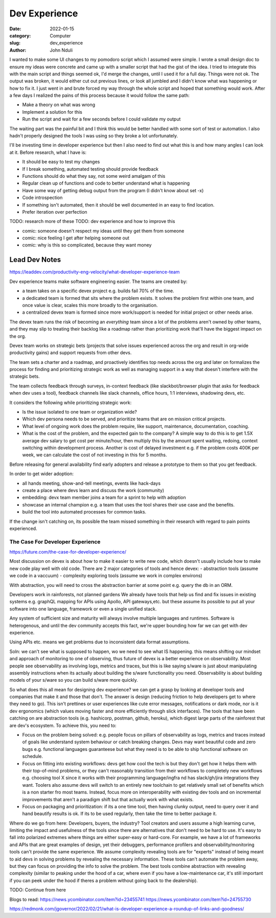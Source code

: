 ################
Dev Experience
################
:date: 2022-01-15
:category: Computer
:slug: dev_experience
:author: John Nduli
.. :status: published

I wanted to make some UI changes to my pomodoro script which I assumed were
simple. I wrote a small design doc to ensure my ideas were concrete and came up
with a smaller script that had the gist of the idea. I tried to integrate this
with the main script and things seemed ok, I'd merge the changes, until I used
it for a full day. Things were not ok. The output was broken, it would either
cut out previous lines, or look all jumbled and I didn't know what was happening
or how to fix it. I just went in and brute forced my way through the whole
script and hoped that something would work. After a few days I realized the
pains of this process because it would follow the same path:

- Make a theory on what was wrong
- Implement a solution for this
- Run the script and wait for a few seconds before I could validate my output

The waiting part was the painful bit and I think this would be better handled
with some sort of test or automation. I also hadn't properly designed the tools
I was using so they broke a lot unfortunately.

I'll be investing time in developer experience but then I also need to find out
what this is and how many angles I can look at it. Before research, what I have
is:

- It should be easy to test my changes 
- If I break something, automated testing should provide feedback
- Functions should do what they say, not some weird amalgam of this
- Regular clean up of functions and code to better understand what is happening
- Have some way of getting debug output from the program (I didn't know about
  set -x)
- Code introspection
- If something isn't automated, then it should be well documented in an easy to
  find location.
- Prefer iteration over perfection


TODO: research more of these
TODO: dev experience and how to improve this


- comic: someone doesn't respect my ideas until they get them from someone 
- comic: nice feeling I get after helping someone out
- comic: why is this so complicated, because they want money


Lead Dev Notes
^^^^^^^^^^^^^^
https://leaddev.com/productivity-eng-velocity/what-developer-experience-team

Dev experience teams make software engineering easier. The teams are created by:

- a team takes on a specific devex project e.g. builds fail 70% of the time.
- a dedicated team is formed that sits where the problem exists. It solves the
  problem first within one team, and once value is clear, scales this more
  broadly to the organisation.
- a centralized devex team is formed since more work/support is needed for
  initial project or other needs arise.

The devex team runs the risk of becoming an `everything` team since a lot of the
problems aren't owned by other teams, and they may slip to treating their
backlog like a roadmap rather than prioritizing work that'll have the biggest
impact on the org.

Devex team works on strategic bets (projects that solve issues experienced
across the org and result in org-wide productivity gains) and support requests
from other devs.

The team sets a charter and a roadmap, and proactively identifies top needs
across the org and later on formalizes the process for finding and prioritizing
strategic work as well as managing support in a way that doesn't interfere with
the strategic bets.

The team collects feedback through surveys, in-context feedback (like
slackbot/browser plugin that asks for feedback when dev uses a tool), feedback
channels like slack channels, office hours, 1:1 interviews, shadowing devs, etc.

It considers the following while prioritizing strategic work:

- Is the issue isolated to one team or organization wide?
- Which dev persona needs to be served, and prioritize teams that are on mission
  critical projects.
- What level of ongoing work does the problem require, like support,
  maintenance, documentation, coaching.
- What is the cost of the problem, and the expected gain to the company? A
  simple way to do this is to get 1.5X average dev salary to get cost per
  minute/hour, then multiply this by the amount spent waiting, redoing, context
  switching within development process. Another is cost of delayed investment
  e.g. if the problem costs 400K per week, we can calculate the cost of not
  investing in this for 5 months.

Before releasing for general availability find early adopters and release a
prototype to them so that you get feedback.

In order to get wider adoption:

- all hands meeting, show-and-tell meetings, events like hack-days
- create a place where devs learn and discuss the work (community)
- embedding: devx team member joins a team for a sprint to help with adoption
- showcase an internal champion e.g. a team that uses the tool shares their use
  case and the benefits.
- build the tool into automated processes for common tasks.

If the change isn't catching on, its possible the team missed something in their
research with regard to pain points experienced.

.. TODO: further summary
The Case For Developer Experience
---------------------------------
https://future.com/the-case-for-developer-experience/

Most discussion on devex is about how to make it easier to write new code, which
doesn't usually include how to make new code play well with old code. There are
2 major categories of tools and hence devex:
- abstraction tools (assume we code in a vaccuum)
- complexity exploring tools (assume we work in complex environs)

With abstraction, you will need to cross the abstraction barrier at some point
e.g. query the db in an ORM.

.. TODO summary

Developers work in rainforests, not planned gardens
We already have tools that help us find and fix issues in existing systems e.g.
graphQL mapping for APIs using Apollo, API gateways,etc. but these assume its
possible to put all your software into one language, framework or even a single
unified stack. 

Any system of sufficient size and maturity will always involve multiple
languages and runtimes. Software is heterogenous, and until the dev community
accepts this fact, we're upper bounding how far we can get with dev experience.

Using APIs etc. means we get problems due to inconsistent data format
assumptions.

Soln: we can't see what is supposed to happen, wo we need to see what IS
happening. this means shifting our mindset and approach of monitoring to one of
observing, thus future of devex is a better experience on observability. Most
people see observability as involving logs, metrics and traces, but this is like
saying s/ware is just about manipulating assembly instructions when its actually
about building the s/ware functionality you need. Observability is about
building models of your s/ware so you can build s/ware more quickly.

So what does this all mean for designing dev experience?
we can get a grasp by looking at developer tools and companies that make it and
those that don't. The answer is design (reducing friction to help developers get
to where they need to go). This isn't prettines or user experiences like cute
error messages, notifications or dark mode, nor is it dev ergonomics (which
values moving faster and more efficiently through slick interfaces). The tools
that have been catching on are abstraction tools (e.g. hashicorp, postman,
github, heroku), which digest large parts of the rainforest that are dev's
ecosystem. To achieve this, you need to:

- Focus on the problem being solved: e.g. people focus on pillars of
  observability as logs, metrics and traces instead of goals like understand
  system behaviour or catch breaking changes. Devs may want beautiful code and
  zero bugs e.g. functional languages guaranteese but what they need is to be
  able to ship functional software on schedule.
- Focus on fitting into existing workflows: devs get how cool the tech is but
  they don't get how it helps them with their top-of-mind problems, or they
  can't reasonably transition from their workflows to completely new workflows
  e.g. choosing tool X since it works with their programming language/ingfra nd
  has slack/gh/jira integrations they want. Toolers also assume devs will switch
  to an entirely new toolchain to get relatively small set of benefits which is
  a non starter fro most teams. Instead, focus more on interoperability with
  existing dev tools and on incremental improvements that aren't a paradigm
  shift but that actually work with what exists.
- Focus on packaging and prioritization: if its a one time tool, then having
  clunky output, need to query over it and hand beautify results is ok. If its
  to be used regularly, then take the time to better package it.

Where do we go from here: Developers, buyers, the industry?
Tool creators and users assume a high learning curve, limiting the impact and
usefulness of the tools since there are alternatives that don't need to be hard
to use. It's easy to fall into polarized extremes where things are either
super-easy or hard-core. For example, we have a lot of frameworks and APIs that
are great examples of design, yet their debuggers, performance profilers and
observability/monitoring tools can't provide the same experience. We assume
complexity revealing tools are for "experts" instead of being meant to aid devs
in solving problems by revealing the necessary information. These tools can't
automate the problem away, but they can focus on providing the info to solve the
problem. The best tools combine abstraction with revealing complexity (similar
to peaking under the hood of a car, where even if you have a low-maintenance
car, it's still important if you can peek under the hood if theres a problem
without going back to the dealership).


TODO: Continue from here


Blogs to read:
https://news.ycombinator.com/item?id=23455741
https://news.ycombinator.com/item?id=24755730

https://redmonk.com/jgovernor/2022/02/21/what-is-developer-experience-a-roundup-of-links-and-goodness/
